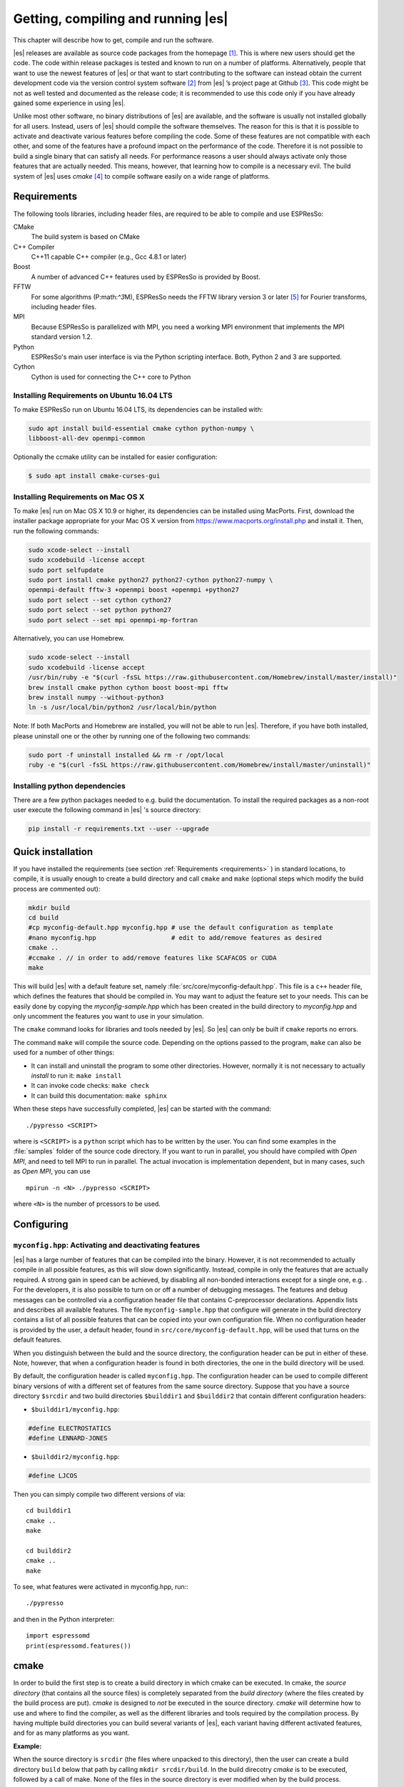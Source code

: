 .. _Getting, compiling and running:

Getting, compiling and running |es| 
===================================

This chapter will describe how to get, compile and run the software.

|es| releases are available as source code packages from the homepage [1]_.
This is where new users should get the code. The code within release packages
is tested and known to run on a number of platforms.
Alternatively, people that want to use the newest features of |es| or that
want to start contributing to the software can instead obtain the
current development code via the version control system software  [2]_
from |es| ’s project page at Github  [3]_. This code might be not as well
tested and documented as the release code; it is recommended to use this
code only if you have already gained some experience in using |es|.

Unlike most other software, no binary distributions of |es| are available,
and the software is usually not installed globally for all users.
Instead, users of |es| should compile the software themselves. The reason for
this is that it is possible to activate and deactivate various features
before compiling the code. Some of these features are not compatible
with each other, and some of the features have a profound impact on the
performance of the code. Therefore it is not possible to build a single
binary that can satisfy all needs. For performance reasons a user
should always activate only those features that are actually needed.
This means, however, that learning how to compile is a necessary evil.
The build system of |es| uses `cmake` [4]_ to compile
software easily on a wide range of platforms.

.. _Requirements:

Requirements
------------

The following tools libraries, including header files, are required to be able
to compile and use ESPResSo:

CMake
    The build system is based on CMake

C++ Compiler
    C++11 capable C++ compiler (e.g., Gcc 4.8.1 or later)

Boost
    A number of advanced C++ features used by ESPResSo is provided by Boost.

FFTW
    For some algorithms (P:math:`^3`\ M), ESPResSo needs the FFTW library
    version 3 or later  [5]_ for Fourier transforms, including header
    files.

MPI
    Because ESPResSo is parallelized with MPI, you need a working MPI
    environment that implements the MPI standard version 1.2.

Python
    ESPResSo's main user interface is via the Python scripting interface. Both, Python 2 and 3 are supported.

Cython
    Cython is used for connecting the C++ core to Python



.. _Installing Requirements on ubuntu:

Installing Requirements on Ubuntu 16.04 LTS
~~~~~~~~~~~~~~~~~~~~~~~~~~~~~~~~~~~~~~~~~~~

To make ESPResSo run on Ubuntu 16.04 LTS, its dependencies can be
installed with:

.. code-block:: bash

    sudo apt install build-essential cmake cython python-numpy \
    libboost-all-dev openmpi-common

Optionally the ccmake utility can be installed for easier configuration:

.. code-block:: bash

    $ sudo apt install cmake-curses-gui


.. _Installing Requirements on Mac OS X:

Installing Requirements on Mac OS X
~~~~~~~~~~~~~~~~~~~~~~~~~~~~~~~~~~~

To make |es| run on Mac OS X 10.9 or higher, its dependencies can be
installed using MacPorts. First, download the installer package
appropriate for your Mac OS X version from
https://www.macports.org/install.php and install it. Then, run the
following commands:

.. code-block:: bash

    sudo xcode-select --install
    sudo xcodebuild -license accept
    sudo port selfupdate
    sudo port install cmake python27 python27-cython python27-numpy \
    openmpi-default fftw-3 +openmpi boost +openmpi +python27
    sudo port select --set cython cython27
    sudo port select --set python python27
    sudo port select --set mpi openmpi-mp-fortran

Alternatively, you can use Homebrew.

.. code-block:: bash

    sudo xcode-select --install
    sudo xcodebuild -license accept
    /usr/bin/ruby -e "$(curl -fsSL https://raw.githubusercontent.com/Homebrew/install/master/install)"
    brew install cmake python cython boost boost-mpi fftw
    brew install numpy --without-python3
    ln -s /usr/local/bin/python2 /usr/local/bin/python

Note: If both MacPorts and Homebrew are installed, you will not be able to
run |es|. Therefore, if you have both installed, please uninstall one
or the other by running one of the following two commands:

.. code-block:: bash

    sudo port -f uninstall installed && rm -r /opt/local
    ruby -e "$(curl -fsSL https://raw.githubusercontent.com/Homebrew/install/master/uninstall)"

Installing python dependencies
~~~~~~~~~~~~~~~~~~~~~~~~~~~~~~

There are a few python packages needed to e.g. build the documentation.
To install the required packages as a non-root user execute the following
command in |es| 's source directory:

.. code-block:: bash

    pip install -r requirements.txt --user --upgrade


.. _quick installation:

Quick installation
------------------

If you have installed the requirements (see section :ref:`Requirements
<requirements>` ) in standard locations, to compile, it is usually enough to
create a build directory and call ``cmake`` and ``make`` (optional steps 
which modify the build process are commented out):

.. code-block:: bash

    mkdir build
    cd build
    #cp myconfig-default.hpp myconfig.hpp # use the default configuration as template
    #nano myconfig.hpp                    # edit to add/remove features as desired
    cmake ..
    #ccmake . // in order to add/remove features like SCAFACOS or CUDA
    make

This will build |es| with a default feature set, namely
:file:`src/core/myconfig-default.hpp`. This file is a ``c++`` header file, 
which defines the features that should be compiled in.
You may want to adjust the feature set to your needs. This can be easily done
by copying the `myconfig-sample.hpp` which has been created in the build 
directory to `myconfig.hpp` and only uncomment the features you want to use in your simulation.

The ``cmake`` command looks for libraries and tools needed by |es|. So |es| 
can only be built if ``cmake`` reports no errors.

The command ``make`` will compile the source code. Depending on the
options passed to the program, ``make`` can also be used for a number of
other things:

*  It can install and uninstall the program to some other directories.
   However, normally it is not necessary to actually *install* to run
   it: ``make install``

*  It can invoke code checks: ``make check`` 

*  It can build this documentation: ``make sphinx``

When these steps have successfully completed, |es| can be started with the
command::

    ./pypresso <SCRIPT>

where is ``<SCRIPT>`` is a ``python`` script which has to
be written by the user. You can find some examples in the :file:`samples`
folder of the source code directory. If you want to run in parallel, you should
have compiled with *Open MPI*, and need to tell MPI to run in parallel. The actual
invocation is implementation dependent, but in many cases, such as
*Open MPI*, you can use

::

    mpirun -n <N> ./pypresso <SCRIPT>

where ``<N>`` is the number of prcessors to be used.


.. _configuring:

Configuring
-----------

.. _myconifg.hpp\: Activating and deactivating features:

``myconfig.hpp``: Activating and deactivating features
~~~~~~~~~~~~~~~~~~~~~~~~~~~~~~~~~~~~~~~~~~~~~~~~~~~~~~

|es| has a large number of features that can be compiled into the binary.
However, it is not recommended to actually compile in all possible
features, as this will slow down significantly. Instead, compile in only
the features that are actually required. A strong gain in speed can be
achieved, by disabling all non-bonded interactions except for a single
one, e.g. . For the developers, it is also possible to turn on or off a
number of debugging messages. The features and debug messages can be
controlled via a configuration header file that contains C-preprocessor
declarations. Appendix lists and describes all available features. The
file ``myconfig-sample.hpp`` that configure will generate in the build
directory contains a list of all possible features that can be copied
into your own configuration file. When no configuration header is
provided by the user, a default header, found in
``src/core/myconfig-default.hpp``, will be used that turns on the
default features.

When you distinguish between the build and the source directory, the
configuration header can be put in either of these. Note, however, that
when a configuration header is found in both directories, the one in the
build directory will be used.

By default, the configuration header is called ``myconfig.hpp``.
The configuration header can be used to compile different binary
versions of with a different set of features from the same source
directory. Suppose that you have a source directory ``$srcdir`` and two
build directories ``$builddir1`` and ``$builddir2`` that contain
different configuration headers:

*  ``$builddir1/myconfig.hpp``:

.. code-block:: c

    #define ELECTROSTATICS
    #define LENNARD-JONES

*  ``$builddir2/myconfig.hpp``:

.. code-block:: c

   #define LJCOS

Then you can simply compile two different versions of via::

    cd builddir1
    cmake ..
    make

    cd builddir2
    cmake ..
    make

To see, what features were activated in myconfig.hpp, run:::

    ./pypresso

and then in the Python interpreter::

    import espressomd
    print(espressomd.features())

.. _cmake:



cmake
-----

In order to build the first step is to create a build directory in which
cmake can be executed. In cmake, the *source directory* (that contains
all the source files) is completely separated from the *build directory*
(where the files created by the build process are put). `cmake` is
designed to *not* be executed in the source directory. `cmake` will
determine how to use and where to find the compiler, as well as the
different libraries and tools required by the compilation process. By
having multiple build directories you can build several variants of |es|,
each variant having different activated features, and for as many
platforms as you want.

**Example:**

When the source directory is ``srcdir`` (the files where unpacked to this
directory), then the user can create a build directory ``build`` below that
path by calling ``mkdir srcdir/build``. In the build direcotry `cmake` is to be
executed, followed by a call of make. None of the files in the source directory
is ever modified when by the build process.

.. code-block:: bash

    $ cd build 
    $ cmake .. 
    $ make

Afterwards Espresso can be run via calling ``./pypresso`` from the command
line.

.. _ccmake:

ccmake
------

Optionally and for easier use the curses interface to cmake can be used
to configure |es| interactively.

**Example:**

Alternatively to the previous example instead of , the executable is
called in the build direcotry to configure ESPResSo previous to its
compilation followed by a call of make:

.. code-block:: bash

    $ cd build 
    $ ccmake .. 
    $ make

Fig. :ref:`ccmake-figure` shows the interactive ccmake UI.

.. _ccmake-figure:

.. figure:: figures/ccmake-example.png
   :alt: ccmake interface
   :width: 70.0%
   :align: center

   ccmake interface


.. _Options and Variables:

Options and Variables
~~~~~~~~~~~~~~~~~~~~~

The behaviour of |es| can be controlled by the means of options and variables
in the CMakeLists.txt file. Also options are defined there. The following
options are available:

* WITH\_CUDA: Build with GPU support

* WITH\_HDF5: Build with HDF5

* WITH\_TESTS: Enable tests

* WITH\_SCAFACOS: Build with Scafacos support

* WITH\_VALGRIND\_INSTRUMENTATION: Build with valgrind instrumentation
  markers

When the value in the CMakeLists.txt file is set to ON the corresponding
option is created if the value of the opition is set to OFF the
corresponding option is not created. These options can also be modified
by calling cmake with the command line argument ``-D``::

    cmake -D WITH_HDF5=OFF srcdir

In the rare event when working with cmake and you want to have a totally
clean build (for example because you switched the compiler), remove the
build directory and create a new one.



.. _make\: Compiling, testing and installing:

``make``: Compiling, testing and installing 
--------------------------------------------

The command ``make`` is mainly used to compile the source code, but it
can do a number of other things. The generic syntax of the ``make``
command is:

.. code-block:: bash

    $ make [options] [target] [variable=value]

When no target is given, the target ``all`` is used. The following
targets are available:

``all``
    Compiles the complete source code. The variable can be used to
    specify the name of the configuration header to be used.

``check``
    Runs the testsuite. By default, all available tests will be run on
    1, 2, 3, 4, 6, or 8 processors.
    
``clean``
    Deletes all files that were created during the compilation.

``install``
    Install |es|. 
    Use ``make DESTDIR=/home/john install`` to install to a 
    specific directory.

``doxygen``
    Creates the Doxygen code documentation in the ``doc/doxygen``
    subdirectory.

``sphinx``
    Creates the `sphinx` code documentation in the ``doc/sphinx``
    subdirectory.

``tutorials``
    Creates the tutorials in the ``doc/tutorials`` subdirectory.

``doc``
    Creates all documentation in the ``doc`` subdirectory (only when
    using the development sources).

A number of options are available when calling ``make``. The most
interesting option is probably ``-j num_jobs``, which can be used for
parallel compilation on computers that have more than one CPU or core.
*num\_jobs* specifies the maximal number of jobs that will be run.
Setting *num\_jobs* to the number of available processors speeds up the
compilation process significantly.


.. _Running es:

Running |es|
------------

|es| is implemented as a Python module. This means that you need to write a
python script for any task you want to perform with . In this chapter,
the basic structure of the interface will be explained. For a practical
introduction, see the tutorials, which are also part of the
distribution. To use , you need to import the espressomd module in your
Python script. To this end, the folder containing the python module
needs to be in the Python search path. The module is located in the
src/python folder under the build directory. A convenient way to run
python with the correct path is to use the pypresso script located in
the build directory.

::

    ./pypresso simulation.py

The ``pypresso`` script is just a wrapper in order to expose our
self built python modules to the systems python interpreter by
modifying the  ``PYTHONPATH``.
Please see the following chapters describing how to actually write
a simulation script for |es|.


Basic python simulation script
~~~~~~~~~~~~~~~~~~~~~~~~~~~~~~

In this section, a brief overview is given over the most important
components of the Python interface and their usage is illustrated by
short examples. The interface is contained in the espressomd Python
module, which needs to be imported, before anything related can be done.

::

    import espressomd

Access to the simulation system is provided via the System class. As a
first step, an instance of the class needs to be created

::

    system=espressomd.System()

Note that only one instance of the System class can be created, due to
limitations in the simulation core. Properties of the System class are
used to access the parameters concerning the simulation system as a
whole, , the box geometry and the time step

::

    system.box_l =(10.0,10.0,15.0) print system.time_step

The particles in the simulation are accessed via the ParticleList class.
It is used to retrieve individual particles of the simulation as well as
for adding particles. An instance of the class is provided as the part
attribute of the System class. Individual particles can be retrieved by
their numerical id by using angular brackets

::

    p=system.part[0]

It is also possible to loop over all particles

::

    for p in system.part: ...

Particles are added via the add method

::

    p=system.part.add(id=1,pos=(3.0,0.5,1.0),q=1)

An individual particle is represented by an instance of ParticleHandle.
The properties of the particle are implemented as Python properties:

::

    p=system.part[0] p.pos=(0,0,0) print p.id,p.pos system.part[0].q=-1

Properties of several particles can be accessed by using Python ranges

::

    v=system.part[:].v

Interactions between particles fall in three categories:

-  Non-bonded interactions are short-ranged interactions between *all*
   pairs of particles of specified types. An example is the
   Lennard-Jones interaction mimicking overlap repulsion and van der
   Wals attraction.

-  Bonded interactions act only between two specific particles. An
   example is the harmonic bond between adjacent particles in a polymer
   chain.

-  Long-range interactions act between all particles with specific
   properties in the entire system. An example is the coulomb
   interaction.

Non-bonded interactions are represented as subclasses of
:class:`espressomd.interactions.NonBondedInteraction`, e.g.
:class:`espressomd.interactions.LennardJonesInteraction`.
Instances of these classes for a given pair of particle types are accessed via
the non_bonded_inter attribute of the System class. Parameters are set as
follows

::

    system.non_bonded_inter[0,0].lennard_jones.set_params(epsilon=1,sigma=1,cutoff=1.5,shift=“auto”)

Bonded interactions are represented by subclasses of BondedInteraction.
To set up a bonded interaction, first an instance of the appropriate
class is created with the desired parameters. Then, the bonded
interaction is registered with the simulation core. Finally, the bond
can be added to particles using the add_bond()-method of ParticleHandle
with the instance of the bond class and the id of the bond partner
particle.

::

    from espressomd.interactions import HarmonicBond
    harmonic=HarmonicBond(k=1,r_0=1) system.bonded_inter.add(harmonic)
    system.part[0].add_bond((harmonic,1))
    system.part[1].add_bond((harmonic,2))

Long-range interactions are subclasses of Actor. They are used by first
creating an instance of the desired actor and then adding it to the
system. To activate the P3M electrostatics solver, execute

::

    from espressomd.electrostatics import P3M p3m=P3M(accuracy=1E-3,
    prefactor=1) system.actors.add(p3m)

The integrator uses by default the velocity verlet algorithm and is
created by the system class. To perform an integration step, execute

::

    system.integrator.run(steps=100)

.. _Debugging es:

Debugging |es|
--------------

Exceptional situation occur in every program.  If |es| crashes with a
segmentation fault that means that the was a memory fault in the
simulation core.  The `pypresso` executable file is acutally not a
program but a script which sets the Python path for you and starts the
Python interpreter with your arguments.  Thus it is not possible to
directly run `pypresso` in a debugger.  However, we provide some
useful commandline options for the most common tools.

.. code-block:: bash

     ./pypresso --tool <args>

+---------------------+----------------------------------------------+
| Option              | Effect                                       |
+=====================+==============================================+
| ``--gdb``           | ``gdb --args python <args>``                 |
+---------------------+----------------------------------------------+
| ``--lldb``          | ``lldb -- python <args>``                    |
+---------------------+----------------------------------------------+
| ``--valgrind``      | ``valgrind --leak-check=full python <args>`` |
+---------------------+----------------------------------------------+
| ``--cuda-gdb``      | ``cuda-gdb --args python <args>``            |
+---------------------+----------------------------------------------+
| ``--cuda-memcheck`` | ``cuda-memcheck python <args>``              |
+---------------------+----------------------------------------------+


.. [1]
   http://espressomd.org

.. [2]
   http://git.org

.. [3]
   https://github.com/espressomd/espresso

.. [4]
   https://cmake.org/

.. [5]
   http://www.fftw.org/
